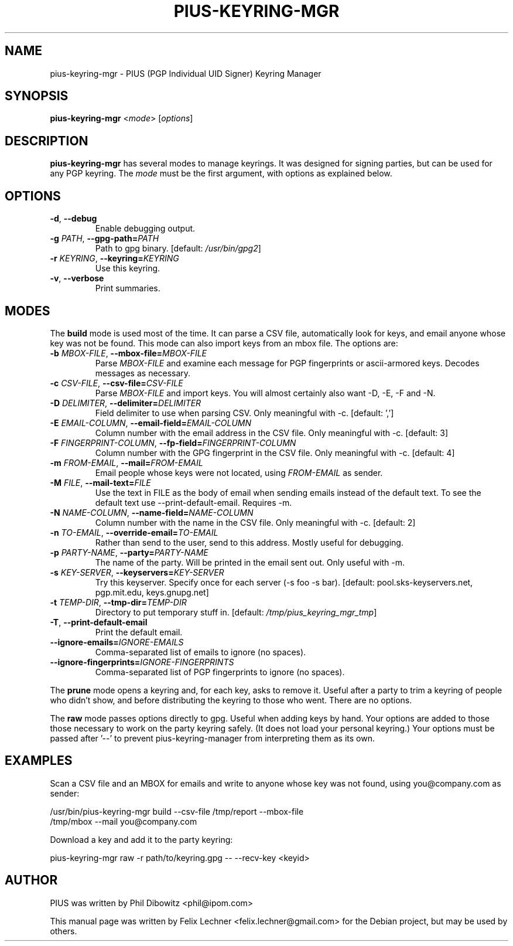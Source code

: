 .TH PIUS\-KEYRING\-MGR 1 "DECEMBER 2016"
.SH NAME
pius\-keyring\-mgr \- PIUS (PGP Individual UID Signer) Keyring Manager
.SH SYNOPSIS
.B pius\-keyring\-mgr
.RI < mode >
.RI [ options ]
.SH DESCRIPTION
.B pius\-keyring\-mgr
has several modes to manage keyrings. It was designed for signing
parties, but can be used for any PGP keyring. The \fImode\fP
must be the first argument, with options as explained below.
.SH OPTIONS
.IP "\fB\-d\fP, \fB\-\-debug\fP"
Enable debugging output.
.IP "\fB\-g\fP \fIPATH\fP, \fB\-\-gpg\-path=\fP\fIPATH\fP"
Path to gpg binary. [default: \fI/usr/bin/gpg2\fP]
.IP "\fB\-r\fP \fIKEYRING\fP, \fB\-\-keyring=\fP\fIKEYRING\fP"
Use this keyring.
.IP "\fB\-v\fP, \fB\-\-verbose\fP"
Print summaries.
.SH MODES
The \fBbuild\fP mode is used most of the time. It can parse a CSV file,
automatically look for keys, and email anyone whose key was not
be found. This mode can also import keys from an mbox file. The options are:
.IP "\fB\-b\fP \fIMBOX\-FILE\fP, \fB\-\-mbox\-file=\fP\fIMBOX\-FILE\fP"
Parse \fIMBOX\-FILE\fP and examine each message for PGP fingerprints
or ascii-armored keys. Decodes messages as necessary.
.IP "\fB\-c\fP \fICSV\-FILE\fP, \fB\-\-csv\-file=\fP\fICSV\-FILE\fP"
Parse \fIMBOX\-FILE\fP and import keys. You will almost certainly also
want -D, -E, -F and -N.
.IP "\fB\-D\fP \fIDELIMITER\fP, \fB\-\-delimiter=\fP\fIDELIMITER\fP"
Field delimiter to use when parsing CSV. Only meaningful with -c.
[default: ',']
.IP "\fB\-E\fP \fIEMAIL\-COLUMN\fP, \fB\-\-email\-field=\fP\fIEMAIL\-COLUMN\fP"
Column number with the email address in the CSV file. Only meaningful with -c.
[default: 3]
.IP "\fB\-F\fP \fIFINGERPRINT\-COLUMN\fP, \fB\-\-fp\-field=\fP\fIFINGERPRINT\-COLUMN\fP"
Column number with the GPG fingerprint in the CSV file. Only meaningful with -c.
[default: 4]
.IP "\fB\-m\fP \fIFROM\-EMAIL\fP, \fB\-\-mail=\fP\fIFROM\-EMAIL\fP"
Email people whose keys were not located, using \fIFROM\-EMAIL\fP as sender.
.IP "\fB\-M\fP \fIFILE\fP, \fB\-\-mail\-text=\fP\fIFILE\fP"
Use the text in FILE as the body of email when sending emails instead
of the default text. To see the default text use --print-default-email.
Requires -m.
.IP "\fB\-N\fP \fINAME\-COLUMN\fP, \fB\-\-name\-field=\fP\fINAME\-COLUMN\fP"
Column number with the name in the CSV file.
Only meaningful with -c. [default: 2]
.IP "\fB\-n\fP \fITO\-EMAIL\fP, \fB\-\-override\-email=\fP\fITO\-EMAIL\fP"
Rather than send to the user, send to this address. Mostly useful for debugging.
.IP "\fB\-p\fP \fIPARTY-NAME\fP, \fB\-\-party=\fP\fIPARTY-NAME\fP"
The name of the party. Will be printed in the email sent out.
Only useful with -m.
.IP "\fB\-s\fP \fIKEY\-SERVER\fP, \fB\-\-keyservers=\fP\fIKEY\-SERVER\fP"
Try this keyserver. Specify once for each server (-s foo -s bar).
[default: pool.sks-keyservers.net, pgp.mit.edu, keys.gnupg.net]
.IP "\fB\-t\fP \fITEMP\-DIR\fP, \fB\-\-tmp\-dir=\fP\fITEMP\-DIR\fP"
Directory to put temporary stuff in. [default: \fI/tmp/pius_keyring_mgr_tmp\fP]
.IP "\fB\-T\fP, \fB\-\-print\-default\-email\fP"
Print the default email.
.IP "\fB\-\-ignore-emails=\fP\fIIGNORE\-EMAILS\fP"
Comma-separated list of emails to ignore (no spaces).
.IP "\fB\-\-ignore-fingerprints=\fP\fIIGNORE-FINGERPRINTS\fP"
Comma-separated list of PGP fingerprints to ignore (no spaces).
.PP
The \fBprune\fP mode opens a keyring and, for each key, asks to remove it.
Useful after a party to trim a keyring of people who didn't show, and
before distributing the keyring to those who went. There are no options.
.PP
The \fBraw\fP mode passes options directly to gpg. Useful when adding
keys by hand. Your options are added to those those necessary to work
on the party keyring safely. (It does not load your personal keyring.)
Your options must be passed after '\-\-' to prevent
pius\-keyring\-manager from interpreting them as its own.
.SH EXAMPLES
Scan a CSV file and an MBOX for emails and write to anyone whose key was not
found, using you@company.com as sender:
.PP
.nf
/usr/bin/pius\-keyring\-mgr build \-\-csv\-file /tmp/report \-\-mbox\-file
/tmp/mbox \-\-mail you@company.com
.fi
.PP
Download a key and add it to the party keyring:
.PP
.nf
pius\-keyring\-mgr raw \-r path/to/keyring.gpg \-\- \-\-recv\-key <keyid>
.fi
.SH AUTHOR
PIUS was written by Phil Dibowitz <phil@ipom.com>
.PP
This manual page was written by Felix Lechner <felix.lechner@gmail.com>
for the Debian project, but may be used by others.
